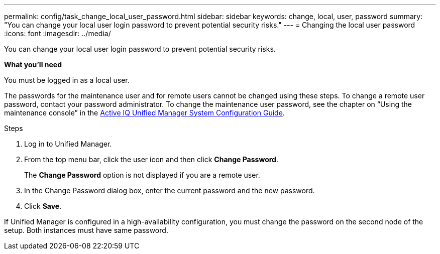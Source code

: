 ---
permalink: config/task_change_local_user_password.html
sidebar: sidebar
keywords: change, local, user, password
summary: "You can change your local user login password to prevent potential security risks."
---
= Changing the local user password
:icons: font
:imagesdir: ../media/

[.lead]
You can change your local user login password to prevent potential security risks.

*What you'll need*

You must be logged in as a local user.

The passwords for the maintenance user and for remote users cannot be changed using these steps. To change a remote user password, contact your password administrator. To change the maintenance user password, see the chapter on "`Using the maintenance console`" in the https://docs.netapp.com/us-en/active-iq-unified-manager_main/config/concept_configure_unified_manager.html[Active IQ Unified Manager System Configuration Guide].

.Steps

. Log in to Unified Manager.
. From the top menu bar, click the user icon and then click *Change Password*.
+
The *Change Password* option is not displayed if you are a remote user.

. In the Change Password dialog box, enter the current password and the new password.
. Click *Save*.

If Unified Manager is configured in a high-availability configuration, you must change the password on the second node of the setup. Both instances must have same password.

